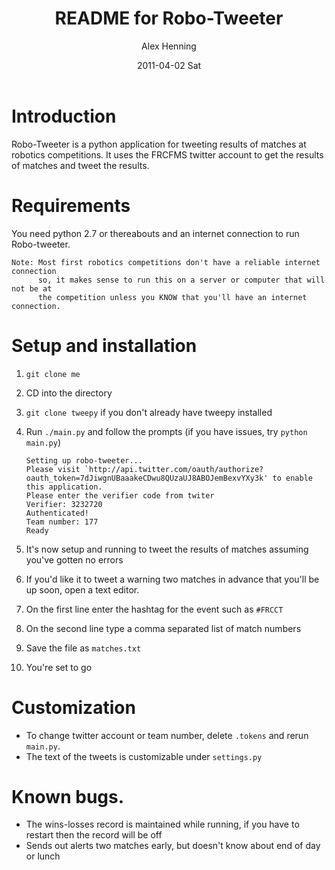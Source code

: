 #+TITLE:     README for Robo-Tweeter
#+AUTHOR:    Alex Henning
#+EMAIL:     elcron@gmail.com
#+DATE:      2011-04-02 Sat
#+OPTIONS:   H:3 num:t toc:t \n:nil @:t ::t |:t ^:t -:t f:t *:t <:t
#+OPTIONS:   TeX:t LaTeX:t skip:nil d:nil todo:t pri:nil tags:not-in-toc

* Introduction
Robo-Tweeter is a python application for tweeting results of matches at robotics competitions. It uses the FRCFMS twitter account to get the results of matches and tweet the results.

* Requirements
You need python 2.7 or thereabouts and an internet connection to run Robo-tweeter.
: Note: Most first robotics competitions don't have a reliable internet connection
:       so, it makes sense to run this on a server or computer that will not be at
:       the competition unless you KNOW that you'll have an internet connection.

* Setup and installation
1. =git clone me=
2. CD into the directory
3. =git clone tweepy= if you don't already have tweepy installed
4. Run =./main.py= and follow the prompts (if you have issues, try =python main.py=)
  : Setting up robo-tweeter...
  : Please visit `http://api.twitter.com/oauth/authorize?oauth_token=7dJiwgnUBaaakeCDwu8QUzaUJ8ABOJemBexvYXy3k' to enable this application.
  : Please enter the verifier code from twiter
  : Verifier: 3232720
  : Authenticated!
  : Team number: 177
  : Ready
5. It's now setup and running to tweet the results of matches assuming you've gotten no errors
6. If you'd like it to tweet a warning two matches in advance that you'll be up soon, open a text editor.
7. On the first line enter the hashtag for the event such as =#FRCCT=
8. On the second line type a comma separated list of match numbers
9. Save the file as =matches.txt=
10. You're set to go

* Customization
- To change twitter account or team number, delete =.tokens= and rerun =main.py=.
- The text of the tweets is customizable under =settings.py=

* Known bugs.
- The wins-losses record is maintained while running, if you have to restart then the record will be off
- Sends out alerts two matches early, but doesn't know about end of day or lunch
